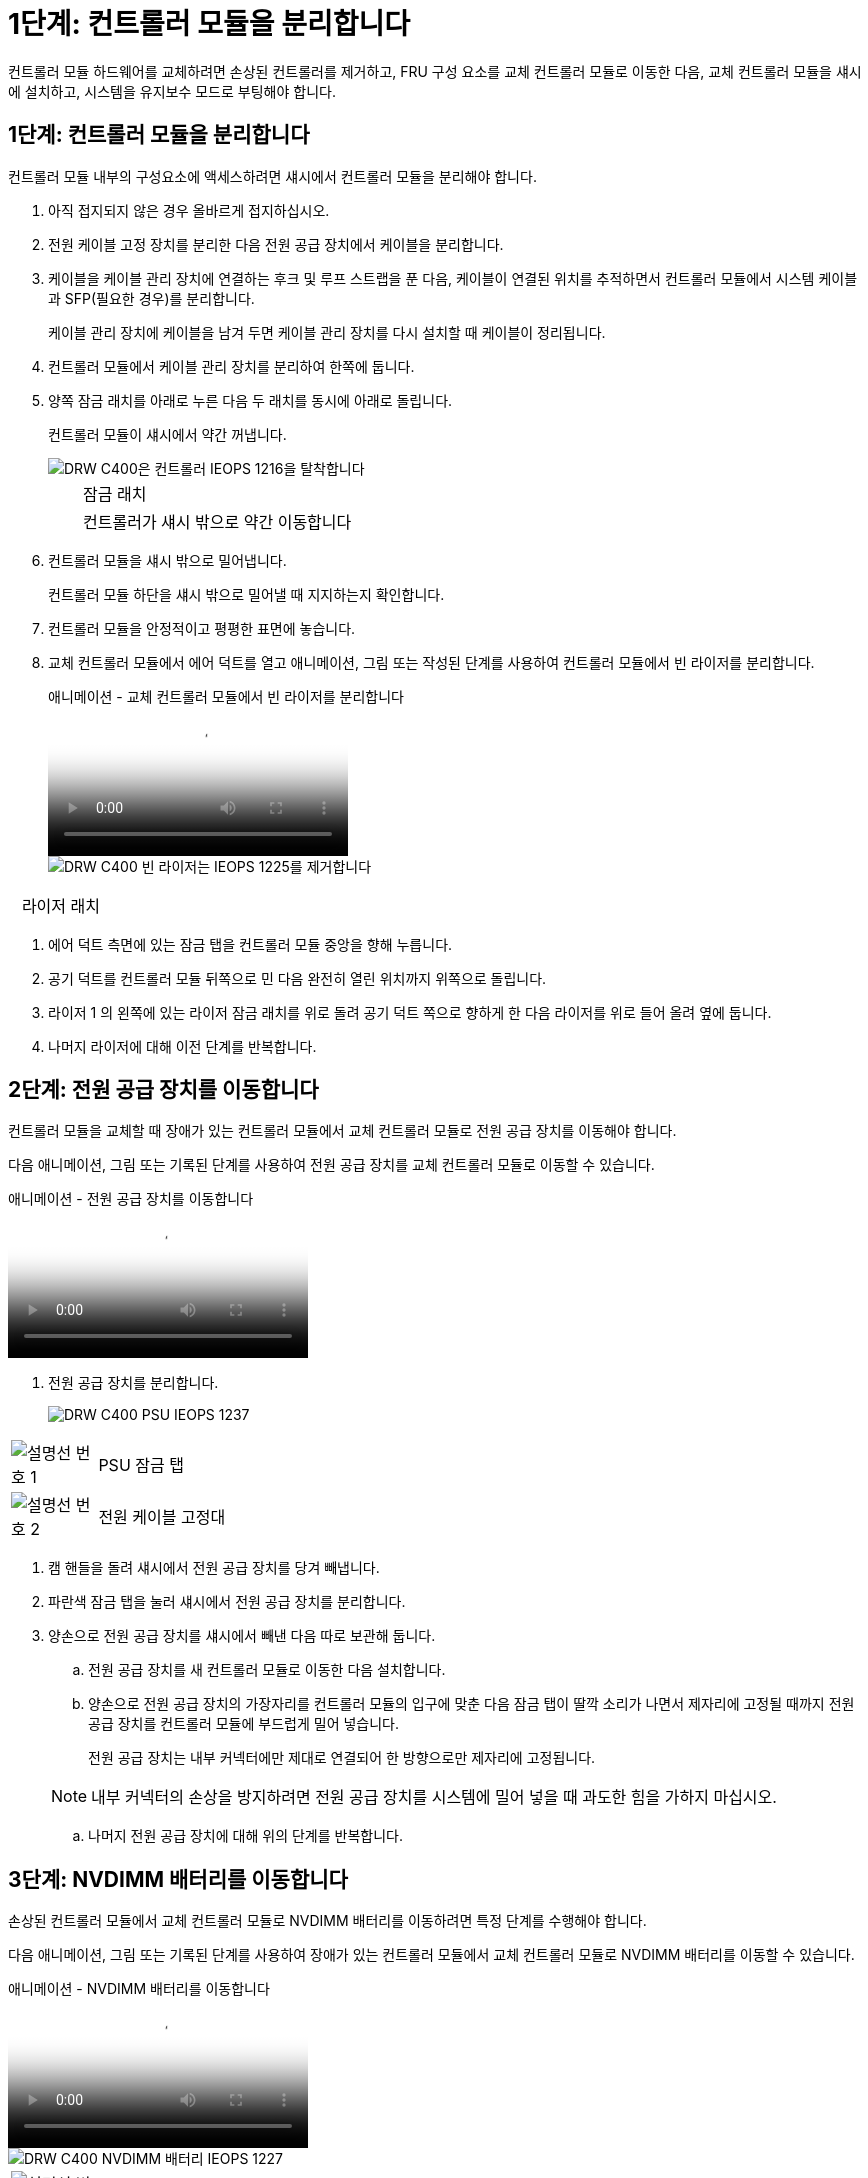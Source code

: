 = 1단계: 컨트롤러 모듈을 분리합니다
:allow-uri-read: 


컨트롤러 모듈 하드웨어를 교체하려면 손상된 컨트롤러를 제거하고, FRU 구성 요소를 교체 컨트롤러 모듈로 이동한 다음, 교체 컨트롤러 모듈을 섀시에 설치하고, 시스템을 유지보수 모드로 부팅해야 합니다.



== 1단계: 컨트롤러 모듈을 분리합니다

컨트롤러 모듈 내부의 구성요소에 액세스하려면 섀시에서 컨트롤러 모듈을 분리해야 합니다.

. 아직 접지되지 않은 경우 올바르게 접지하십시오.
. 전원 케이블 고정 장치를 분리한 다음 전원 공급 장치에서 케이블을 분리합니다.
. 케이블을 케이블 관리 장치에 연결하는 후크 및 루프 스트랩을 푼 다음, 케이블이 연결된 위치를 추적하면서 컨트롤러 모듈에서 시스템 케이블과 SFP(필요한 경우)를 분리합니다.
+
케이블 관리 장치에 케이블을 남겨 두면 케이블 관리 장치를 다시 설치할 때 케이블이 정리됩니다.

. 컨트롤러 모듈에서 케이블 관리 장치를 분리하여 한쪽에 둡니다.
. 양쪽 잠금 래치를 아래로 누른 다음 두 래치를 동시에 아래로 돌립니다.
+
컨트롤러 모듈이 섀시에서 약간 꺼냅니다.

+
image::../media/drw_c400_remove_controller_IEOPS-1216.svg[DRW C400은 컨트롤러 IEOPS 1216을 탈착합니다]

+
[cols="10,90"]
|===


 a| 
image:../media/legend_icon_01.png[""]
 a| 
잠금 래치



 a| 
image:../media/legend_icon_02.png[""]
 a| 
컨트롤러가 섀시 밖으로 약간 이동합니다

|===
. 컨트롤러 모듈을 섀시 밖으로 밀어냅니다.
+
컨트롤러 모듈 하단을 섀시 밖으로 밀어낼 때 지지하는지 확인합니다.

. 컨트롤러 모듈을 안정적이고 평평한 표면에 놓습니다.
. 교체 컨트롤러 모듈에서 에어 덕트를 열고 애니메이션, 그림 또는 작성된 단계를 사용하여 컨트롤러 모듈에서 빈 라이저를 분리합니다.
+
.애니메이션 - 교체 컨트롤러 모듈에서 빈 라이저를 분리합니다
video::018a1c3c-0a26-4f48-bd60-b0300184c147[panopto]
+
image::../media/drw_c400_empty_riser_remove_IEOPS-1225.svg[DRW C400 빈 라이저는 IEOPS 1225를 제거합니다]



[cols="10,90"]
|===


 a| 
image:../media/legend_icon_01.png[""]
 a| 
라이저 래치

|===
. 에어 덕트 측면에 있는 잠금 탭을 컨트롤러 모듈 중앙을 향해 누릅니다.
. 공기 덕트를 컨트롤러 모듈 뒤쪽으로 민 다음 완전히 열린 위치까지 위쪽으로 돌립니다.
. 라이저 1 의 왼쪽에 있는 라이저 잠금 래치를 위로 돌려 공기 덕트 쪽으로 향하게 한 다음 라이저를 위로 들어 올려 옆에 둡니다.
. 나머지 라이저에 대해 이전 단계를 반복합니다.




== 2단계: 전원 공급 장치를 이동합니다

컨트롤러 모듈을 교체할 때 장애가 있는 컨트롤러 모듈에서 교체 컨트롤러 모듈로 전원 공급 장치를 이동해야 합니다.

다음 애니메이션, 그림 또는 기록된 단계를 사용하여 전원 공급 장치를 교체 컨트롤러 모듈로 이동할 수 있습니다.

.애니메이션 - 전원 공급 장치를 이동합니다
video::6cac8f5f-dc11-4b1d-9b18-b03001858fda[panopto]
. 전원 공급 장치를 분리합니다.
+
image::../media/drw_c400_psu_IEOPS-1237.svg[DRW C400 PSU IEOPS 1237]



[cols="10,90"]
|===


 a| 
image:../media/legend_icon_01.png["설명선 번호 1"]
 a| 
PSU 잠금 탭



 a| 
image:../media/legend_icon_02.png["설명선 번호 2"]
 a| 
전원 케이블 고정대

|===
. 캠 핸들을 돌려 섀시에서 전원 공급 장치를 당겨 빼냅니다.
. 파란색 잠금 탭을 눌러 섀시에서 전원 공급 장치를 분리합니다.
. 양손으로 전원 공급 장치를 섀시에서 빼낸 다음 따로 보관해 둡니다.
+
.. 전원 공급 장치를 새 컨트롤러 모듈로 이동한 다음 설치합니다.
.. 양손으로 전원 공급 장치의 가장자리를 컨트롤러 모듈의 입구에 맞춘 다음 잠금 탭이 딸깍 소리가 나면서 제자리에 고정될 때까지 전원 공급 장치를 컨트롤러 모듈에 부드럽게 밀어 넣습니다.
+
전원 공급 장치는 내부 커넥터에만 제대로 연결되어 한 방향으로만 제자리에 고정됩니다.

+

NOTE: 내부 커넥터의 손상을 방지하려면 전원 공급 장치를 시스템에 밀어 넣을 때 과도한 힘을 가하지 마십시오.

.. 나머지 전원 공급 장치에 대해 위의 단계를 반복합니다.






== 3단계: NVDIMM 배터리를 이동합니다

손상된 컨트롤러 모듈에서 교체 컨트롤러 모듈로 NVDIMM 배터리를 이동하려면 특정 단계를 수행해야 합니다.

다음 애니메이션, 그림 또는 기록된 단계를 사용하여 장애가 있는 컨트롤러 모듈에서 교체 컨트롤러 모듈로 NVDIMM 배터리를 이동할 수 있습니다.

.애니메이션 - NVDIMM 배터리를 이동합니다
video::d38ef37e-aa0e-46ff-9283-b03001864e0c[panopto]
image::../media/drw_c400_nvdimm_batt_IEOPS-1227.svg[DRW C400 NVDIMM 배터리 IEOPS 1227]

[cols="10,90"]
|===


 a| 
image:../media/legend_icon_01.png["설명선 번호 1"]
 a| 
NVDIMM 배터리 플러그



 a| 
image:../media/legend_icon_02.png["설명선 번호 2"]
 a| 
NVDIMM 배터리 잠금 탭



 a| 
image:../media/legend_icon_03.png["설명선 번호 3"]
 a| 
NVDIMM 배터리

|===
. 에어 덕트를 엽니다.
+
.. 에어 덕트 측면에 있는 잠금 탭을 컨트롤러 모듈 중앙을 향해 누릅니다.
.. 공기 덕트를 컨트롤러 모듈 뒤쪽으로 민 다음 완전히 열린 위치까지 위쪽으로 돌립니다.


. 컨트롤러 모듈에서 NVDIMM 배터리를 찾습니다.
. 배터리 플러그를 찾아 배터리 플러그 표면에 있는 클립을 눌러 소켓에서 플러그를 분리한 다음 소켓에서 배터리 케이블을 분리합니다.
. 배터리를 잡고 누름 이라고 표시된 파란색 잠금 탭을 누른 다음 홀더 및 컨트롤러 모듈에서 배터리를 들어올립니다.
. 배터리를 교체 컨트롤러 모듈로 이동합니다.
. 배터리 모듈을 배터리 입구에 맞춘 다음 제자리에 잠길 때까지 배터리를 슬롯에 부드럽게 밀어 넣습니다.
+

NOTE: 지시가 있을 때까지 배터리 케이블을 마더보드에 다시 연결하지 마십시오.





== 4단계: 부팅 미디어를 이동합니다

부팅 미디어를 찾은 다음 지침에 따라 손상된 컨트롤러 모듈에서 분리한 후 교체 컨트롤러 모듈에 삽입해야 합니다.

다음 애니메이션, 그림 또는 기록된 단계를 사용하여 손상된 컨트롤러 모듈에서 교체 컨트롤러 모듈로 부팅 미디어를 이동할 수 있습니다.

.애니메이션 - 부팅 미디어를 이동합니다
video::01d3d868-4c8a-4385-b264-b0300186fc58[panopto]
image::../media/drw_c400_replace_boot_media_IEOPS-1217.svg[DRW C400은 부팅 미디어 IEOPS 1217을 교체합니다]

[cols="10,90"]
|===


 a| 
image:../media/legend_icon_01.png["설명선 번호 1"]
 a| 
부트 미디어 잠금 탭



 a| 
image:../media/legend_icon_02.png["설명선 번호 2"]
 a| 
미디어를 부팅합니다

|===
. 컨트롤러 모듈에서 부팅 미디어를 찾아 제거합니다.
+
.. 부팅 미디어의 립이 파란색 버튼을 지울 때까지 부팅 미디어 끝에 있는 파란색 버튼을 누릅니다.
.. 부팅 미디어를 위로 돌리고 소켓에서 부팅 미디어를 조심스럽게 빼냅니다.


. 부트 미디어를 새 컨트롤러 모듈로 옮기고 부트 미디어의 가장자리를 소켓 하우징에 맞춘 다음 소켓에 부드럽게 밀어 넣습니다.
. 부팅 미디어가 소켓에 똑바로 완전히 장착되었는지 확인합니다.
+
필요한 경우 부팅 미디어를 분리하고 소켓에 재장착합니다.

. 부트 미디어를 제자리에 잠급니다.
+
.. 부트 미디어를 마더보드 쪽으로 돌립니다.
.. 파란색 잠금 버튼을 눌러 열림 위치에 놓습니다.
.. 파란색 버튼을 눌러 부트 미디어 끝에 손가락을 놓고 부트 미디어 끝을 단단히 눌러 파란색 잠금 버튼을 누릅니다.






== 5단계: PCIe 라이저 및 메자닌 카드를 이동합니다

컨트롤러 교체 프로세스의 일부로 PCIe 라이저 및 메자닌 카드를 손상된 컨트롤러 모듈에서 교체 컨트롤러 모듈로 이동해야 합니다.

다음 애니메이션, 그림 또는 기록된 단계를 사용하여 장애가 있는 컨트롤러 모듈에서 교체 컨트롤러 모듈로 PCIe 라이저 및 메자닌 카드를 이동할 수 있습니다.

이동 PCIe 라이저 1 및 2(왼쪽 및 가운데 라이저):

.애니메이션 - PCI 라이저 1과 2를 이동합니다
video::a38898c3-61a2-47bd-9011-b0300183540d[panopto]
메자닌 카드 및 라이저 3(오른쪽 라이저) 이동:

.애니메이션 - 메자닌 카드 및 라이저 3을 이동합니다
video::54c98658-29a3-423b-ae01-b030018091f5[panopto]
image::../media/drw_c400_replace_PCIe_cards_IEOPS-1235.svg[DRW C400은 PCIe 카드 IEOPS 1235를 대체합니다]

[cols="10,90"]
|===


 a| 
image:../media/legend_icon_01.png["설명선 번호 1"]
 a| 
라이저 잠금 래치



 a| 
image:../media/legend_icon_02.png["설명선 번호 2"]
 a| 
PCI 카드 잠금 래치



 a| 
image:../media/legend_icon_03.png["설명선 번호 3"]
 a| 
PCI 잠금 플레이트



 a| 
image:../media/legend_icon_04.png["설명선 번호 4"]
 a| 
PCI 카드

|===
. PCIe 라이저 1과 2를 손상된 컨트롤러 모듈에서 교체 컨트롤러 모듈로 이동합니다.
+
.. PCIe 카드에 있을 수 있는 SFP 또는 QSFP 모듈을 모두 분리합니다.
.. 라이저 왼쪽의 라이저 잠금 래치를 위로 돌려 공기 덕트 쪽으로 돌립니다.
+
라이저가 컨트롤러 모듈에서 약간 위로 올라갑니다.

.. 라이저를 들어 올린 다음 교체용 컨트롤러 모듈로 이동합니다.
.. 라이저를 라이저 소켓의 측면에 있는 핀에 맞춘 다음, 라이저를 핀 아래로 내리고 라이저를 마더보드의 소켓에 똑바로 밀어 넣은 다음 래치를 라이저의 판금과 같은 높이로 돌립니다.
.. 라이저 번호 2에 대해 이 단계를 반복합니다.


. 라이저 번호 3을 분리하고 메자닌 카드를 분리한 다음 두 카드를 모두 교체 컨트롤러 모듈에 설치합니다.
+
.. PCIe 카드에 있을 수 있는 SFP 또는 QSFP 모듈을 모두 분리합니다.
.. 라이저 왼쪽의 라이저 잠금 래치를 위로 돌려 공기 덕트 쪽으로 돌립니다.
+
라이저가 컨트롤러 모듈에서 약간 위로 올라갑니다.

.. 라이저를 들어 올린 다음 안정적이고 평평한 곳에 둡니다.
.. 메자닌 카드의 손잡이 나사를 풀고 카드를 소켓에서 직접 조심스럽게 들어 올린 다음 교체용 컨트롤러 모듈로 이동합니다.
.. 교체 컨트롤러에 메자닌(메자닌)를 설치하고 나비 나사로 고정합니다.
.. 교체용 컨트롤러 모듈에 세 번째 라이저를 설치합니다.






== 6단계: DIMM을 이동합니다

DIMM을 찾은 다음 장애가 있는 컨트롤러 모듈에서 교체 컨트롤러 모듈로 DIMM을 이동해야 합니다.

장애가 발생한 컨트롤러 모듈에서 교체 컨트롤러 모듈의 해당 슬롯으로 직접 DIMM을 이동할 수 있도록 새 컨트롤러 모듈이 준비되어 있어야 합니다.

다음 애니메이션, 그림 또는 기록된 단계를 사용하여 장애가 있는 컨트롤러 모듈에서 교체 컨트롤러 모듈로 DIMM을 이동할 수 있습니다.

.애니메이션 - DIMM을 이동합니다
video::c5c77fd1-b566-467f-a1cd-b0300187de35[panopto]
image::../media/drw_A400_Replace-NVDIMM-DIMM_IEOPS-1009.svg[drw A400 NVDIMM IEOPS 1009 교체]

[cols="10,90"]
|===


 a| 
image:../media/legend_icon_01.png["설명선 번호 1"]
 a| 
DIMM 잠금 탭



 a| 
image:../media/legend_icon_02.png["설명선 번호 2"]
 a| 
DIMM



 a| 
image:../media/legend_icon_03.png["설명선 번호 3"]
 a| 
DIMM 소켓

|===
. 컨트롤러 모듈에서 DIMM을 찾습니다.
. DIMM을 올바른 방향으로 교체 컨트롤러 모듈에 삽입할 수 있도록 소켓에 있는 DIMM의 방향을 기록해 두십시오.
. NVDIMM 배터리가 새 컨트롤러 모듈에 꽂혀 있지 않은지 확인합니다.
. 장애가 있는 컨트롤러 모듈에서 교체 컨트롤러 모듈로 DIMM을 이동합니다.
+

NOTE: 각 DIMM을 손상된 컨트롤러 모듈에서 점유한 동일한 슬롯에 설치하십시오.

+
.. DIMM의 양쪽에 있는 DIMM 이젝터 탭을 천천히 밀어서 슬롯에서 DIMM을 꺼낸 다음 슬롯에서 DIMM을 꺼냅니다.
+

NOTE: DIMM 회로 보드의 구성 요소에 압력이 가해질 수 있으므로 DIMM의 가장자리를 조심스럽게 잡으십시오.

.. 교체 컨트롤러 모듈에서 해당 DIMM 슬롯을 찾습니다.
.. DIMM 소켓의 DIMM 이젝터 탭이 열린 위치에 있는지 확인한 다음 DIMM을 소켓에 똑바로 삽입합니다.
+
DIMM은 소켓에 단단히 장착되지만 쉽게 장착할 수 있습니다. 그렇지 않은 경우 DIMM을 소켓에 재정렬하고 다시 삽입합니다.

.. DIMM이 고르게 정렬되어 소켓에 완전히 삽입되었는지 육안으로 검사합니다.
.. 나머지 DIMM에 대해 이러한 하위 단계를 반복합니다.


. NVDIMM 배터리를 마더보드에 연결합니다.
+
플러그가 컨트롤러 모듈에 잠겼는지 확인합니다.





== 7단계: 컨트롤러 모듈을 설치합니다

장애가 발생한 컨트롤러 모듈에서 교체 컨트롤러 모듈로 모든 구성 요소를 이동한 후에는 교체 컨트롤러 모듈을 섀시에 설치하고 유지보수 모드로 부팅해야 합니다.

. 아직 에어 덕트를 닫지 않은 경우 에어 덕트를 닫으십시오.
. 컨트롤러 모듈의 끝을 섀시의 입구에 맞춘 다음 컨트롤러 모듈을 반쯤 조심스럽게 시스템에 밀어 넣습니다.
+

NOTE: 지시가 있을 때까지 컨트롤러 모듈을 섀시에 완전히 삽입하지 마십시오.

+
image::../media/drw_c400_install_controller_IEOPS-1226.svg[DRW C400 설치 컨트롤러 IEOPS 1226]

+
[cols="10,90"]
|===


 a| 
image:../media/legend_icon_01.png[""]
 a| 
컨트롤러를 섀시에 밀어 넣습니다



 a| 
image:../media/legend_icon_02.png[""]
 a| 
잠금 래치

|===
. 다음 섹션의 작업을 수행하기 위해 시스템에 액세스할 수 있도록 관리 포트와 콘솔 포트에만 케이블을 연결합니다.
+

NOTE: 이 절차의 뒷부분에서 나머지 케이블을 컨트롤러 모듈에 연결합니다.

. 컨트롤러 모듈 설치를 완료합니다.
+
.. 전원 코드를 전원 공급 장치에 연결하고 전원 케이블 잠금 고리를 다시 설치한 다음 전원 공급 장치를 전원에 연결합니다.
.. 잠금 래치를 사용하여 잠금 래치가 상승하기 시작할 때까지 컨트롤러 모듈을 섀시에 단단히 밀어 넣습니다.
+

NOTE: 커넥터가 손상되지 않도록 컨트롤러 모듈을 섀시에 밀어 넣을 때 과도한 힘을 가하지 마십시오.

.. 잠금 래치를 위쪽으로 돌려 잠금 핀이 풀리도록 컨트롤러 모듈을 기울인 다음 컨트롤러를 완전히 밀어 넣은 다음 잠금 래치를 잠금 위치로 내려 섀시에 완전히 장착합니다.
+
컨트롤러 모듈이 섀시에 완전히 장착되면 바로 부팅이 시작됩니다. 부트 프로세스를 중단할 준비를 하십시오.

.. 아직 설치하지 않은 경우 케이블 관리 장치를 다시 설치하십시오.
.. 정상 부트 프로세스를 중단하고 'Ctrl-C'를 눌러 로더로 부팅합니다.
+

NOTE: 시스템이 부팅 메뉴에서 멈추는 경우 로더로 부팅하는 옵션을 선택합니다.

.. LOADER 프롬프트에서 BYE를 입력하여 PCIe 카드 및 기타 구성 요소를 다시 초기화합니다.
.. 부트 프로세스를 중단하고 'Ctrl-C'를 눌러 로더 프롬프트로 부팅합니다.
+
시스템이 부팅 메뉴에서 멈추는 경우 로더로 부팅하는 옵션을 선택합니다.





